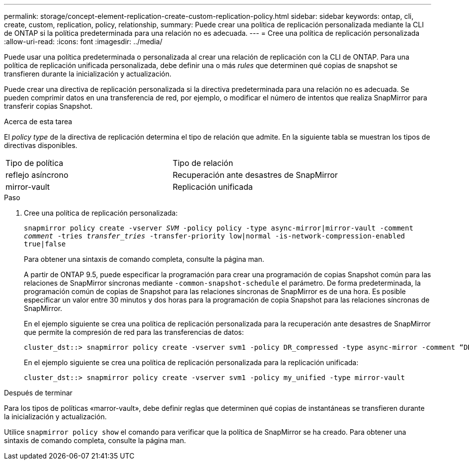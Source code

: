 ---
permalink: storage/concept-element-replication-create-custom-replication-policy.html 
sidebar: sidebar 
keywords: ontap, cli, create, custom, replication, policy, relationship, 
summary: Puede crear una política de replicación personalizada mediante la CLI de ONTAP si la política predeterminada para una relación no es adecuada. 
---
= Cree una política de replicación personalizada
:allow-uri-read: 
:icons: font
:imagesdir: ../media/


[role="lead"]
Puede usar una política predeterminada o personalizada al crear una relación de replicación con la CLI de ONTAP. Para una política de replicación unificada personalizada, debe definir una o más _rules_ que determinen qué copias de snapshot se transfieren durante la inicialización y actualización.

Puede crear una directiva de replicación personalizada si la directiva predeterminada para una relación no es adecuada. Se pueden comprimir datos en una transferencia de red, por ejemplo, o modificar el número de intentos que realiza SnapMirror para transferir copias Snapshot.

.Acerca de esta tarea
El _policy type_ de la directiva de replicación determina el tipo de relación que admite. En la siguiente tabla se muestran los tipos de directivas disponibles.

[cols="2*"]
|===


| Tipo de política | Tipo de relación 


 a| 
reflejo asíncrono
 a| 
Recuperación ante desastres de SnapMirror



 a| 
mirror-vault
 a| 
Replicación unificada

|===
.Paso
. Cree una política de replicación personalizada:
+
`snapmirror policy create -vserver _SVM_ -policy policy -type async-mirror|mirror-vault -comment _comment_ -tries _transfer_tries_ -transfer-priority low|normal -is-network-compression-enabled true|false`

+
Para obtener una sintaxis de comando completa, consulte la página man.

+
A partir de ONTAP 9.5, puede especificar la programación para crear una programación de copias Snapshot común para las relaciones de SnapMirror síncronas mediante `-common-snapshot-schedule` el parámetro. De forma predeterminada, la programación común de copias de Snapshot para las relaciones síncronas de SnapMirror es de una hora. Es posible especificar un valor entre 30 minutos y dos horas para la programación de copia Snapshot para las relaciones síncronas de SnapMirror.

+
En el ejemplo siguiente se crea una política de replicación personalizada para la recuperación ante desastres de SnapMirror que permite la compresión de red para las transferencias de datos:

+
[listing]
----
cluster_dst::> snapmirror policy create -vserver svm1 -policy DR_compressed -type async-mirror -comment “DR with network compression enabled” -is-network-compression-enabled true
----
+
En el ejemplo siguiente se crea una política de replicación personalizada para la replicación unificada:

+
[listing]
----
cluster_dst::> snapmirror policy create -vserver svm1 -policy my_unified -type mirror-vault
----


.Después de terminar
Para los tipos de políticas «marror-vault», debe definir reglas que determinen qué copias de instantáneas se transfieren durante la inicialización y actualización.

Utilice `snapmirror policy show` el comando para verificar que la política de SnapMirror se ha creado. Para obtener una sintaxis de comando completa, consulte la página man.
